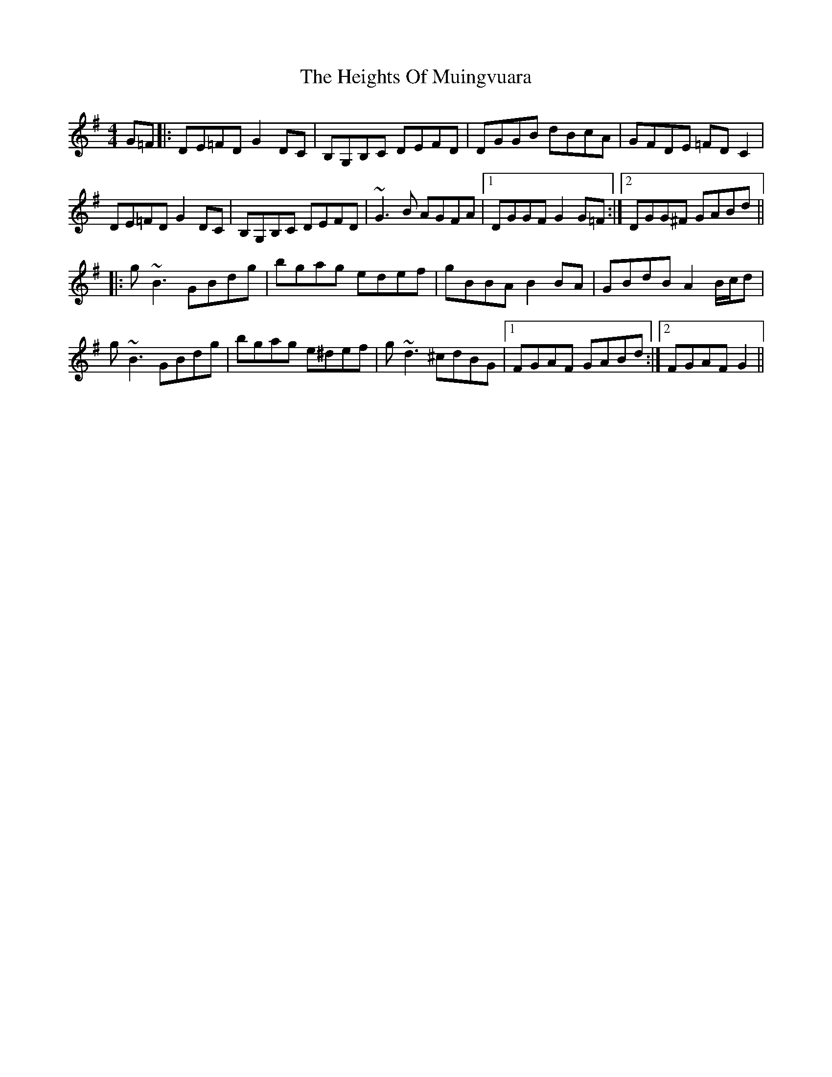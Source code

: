 X: 17117
T: Heights Of Muingvuara, The
R: reel
M: 4/4
K: Gmajor
G=F|:DE=FD G2 DC|B,G,B,C DEFD|DGGB dBcA|GFDE =FD C2|
DE=FD G2 DC|B,G,B,C DEFD|~G3B AGFA|1 DGGF G2 G=F:|2 DGG^F GABd||
|:g ~B3 GBdg|bgag edef|gBBA B2 BA|GBdB A2 B/c/d|
g ~B3 GBdg|bgag e^def|g ~d3 ^cdBG|1 FGAF GABd:|2 FGAF G2||


